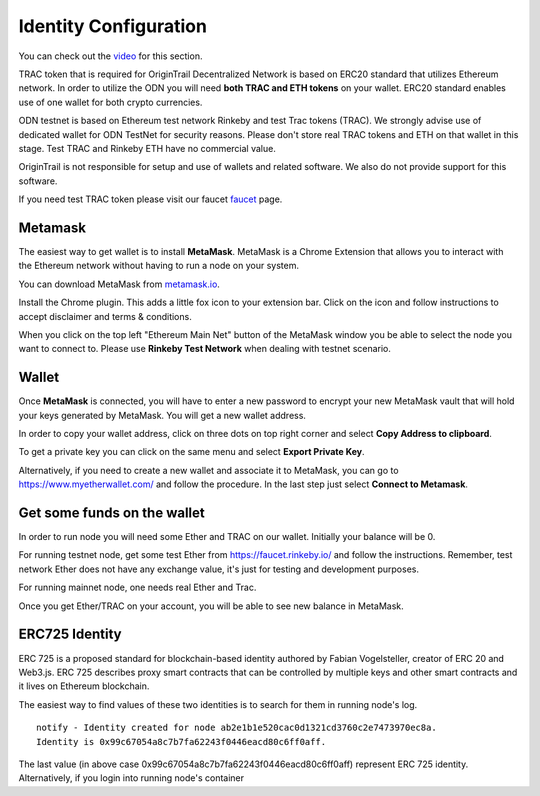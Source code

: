 ..  _wallet-setup:

Identity Configuration
======================================

You can check out the `video`_ for this section.

TRAC token that is required for OriginTrail Decentralized Network is based on ERC20 standard that utilizes Ethereum network. In order to utilize the ODN you will need **both TRAC and ETH tokens** on your wallet. ERC20 standard enables use of one wallet for both crypto currencies.

ODN testnet is based on Ethereum test network Rinkeby and test Trac tokens (TRAC). We strongly advise use of dedicated wallet for ODN TestNet for security reasons. Please don't store real TRAC tokens and ETH on that wallet in this stage. Test TRAC and Rinkeby ETH have no commercial value.

OriginTrail is not responsible for setup and use of wallets and related software. We also do not provide support for this software.

If you need test TRAC token please visit our faucet `faucet`_ page.

Metamask
~~~~~~~~

The easiest way to get wallet is to install **MetaMask**. MetaMask is a
Chrome Extension that allows you to interact with the Ethereum network
without having to run a node on your system.

You can download MetaMask from `metamask.io`_.

Install the Chrome plugin. This adds a little fox icon to your extension
bar. Click on the icon and follow instructions to accept disclaimer and
terms & conditions.

When you click on the top left "Ethereum Main Net" button of the
MetaMask window you be able to select the node you want to connect to.
Please use **Rinkeby Test Network** when dealing with testnet scenario.

Wallet
~~~~~~

Once **MetaMask** is connected, you will have to enter a new password to
encrypt your new MetaMask vault that will hold your keys generated by
MetaMask. You will get a new wallet address.

In order to copy your wallet address, click on three dots on top right
corner and select **Copy Address to clipboard**.

To get a private key you can click on the same menu and select **Export
Private Key**.

Alternatively, if you need to create a new wallet and associate it to
MetaMask, you can go to https://www.myetherwallet.com/ and follow the
procedure. In the last step just select **Connect to Metamask**.

Get some funds on the wallet
~~~~~~~~~~~~~~~~~~~~~~~~~~~~~~~~

In order to run node you will need some Ether and TRAC on our wallet. Initially your
balance will be 0. 

For running testnet node, get some test Ether from
https://faucet.rinkeby.io/ and follow the instructions. Remember, test
network Ether does not have any exchange value, it's just for testing
and development purposes.

For running mainnet node, one needs real Ether and Trac.

Once you get Ether/TRAC on your account, you will be able to see new balance
in MetaMask.

ERC725 Identity
~~~~~~~~~~~~~~~~~~

ERC 725 is a proposed standard for blockchain-based identity authored by Fabian Vogelsteller,
creator of ERC 20 and Web3.js. ERC 725 describes proxy smart contracts that can be controlled by multiple
keys and other smart contracts and it lives on Ethereum blockchain.

The easiest way to find values of these two identities is to search for them in running node's log.

::

        notify - Identity created for node ab2e1b1e520cac0d1321cd3760c2e7473970ec8a.
        Identity is 0x99c67054a8c7b7fa62243f0446eacd80c6ff0aff.

The last value (in above case 0x99c67054a8c7b7fa62243f0446eacd80c6ff0aff) represent ERC 725 identity.
Alternatively, if you login into running node's container



.. _here: http://github.com/OriginTrail/ot-yimishiji-pilot/wiki/Usage
.. _video: https://youtu.be/1UaB8OG_lgw
.. _metamask.io: https://metamask.io/
.. _faucet: http://www.origintrail.io/faucet 
